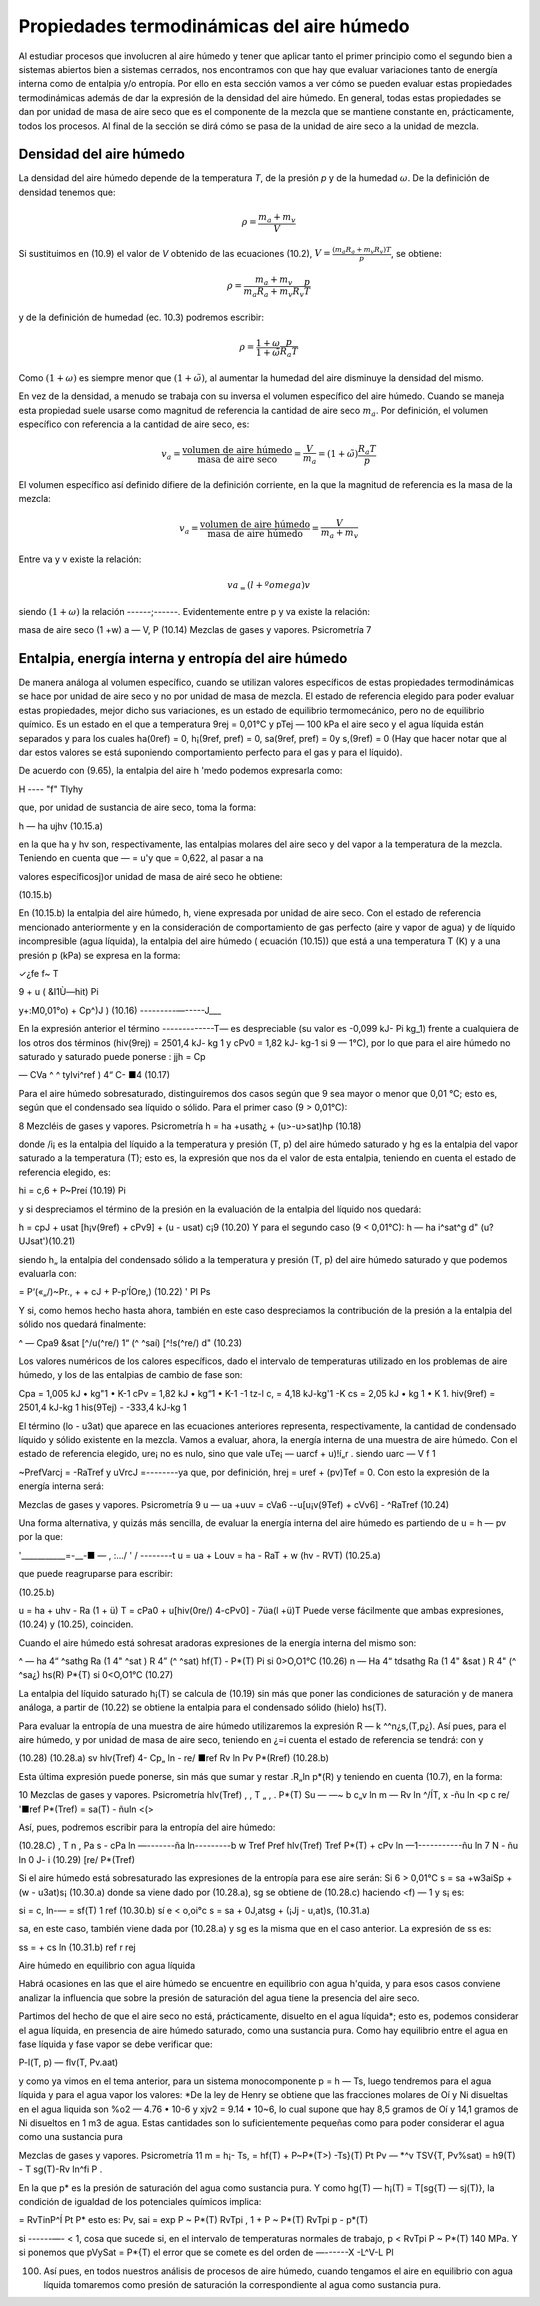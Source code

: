 Propiedades termodinámicas del aire húmedo
==========================================

Al estudiar procesos que involucren al aire húmedo y tener que aplicar tanto el primer principio como el segundo bien a sistemas abiertos bien a sistemas cerrados, nos encontramos con que hay que evaluar variaciones tanto de energía interna como de entalpia y/o entropía. Por ello en esta sección vamos a ver cómo se pueden evaluar estas propiedades termodinámicas además de dar la expresión de la densidad del aire húmedo. En general, todas estas propiedades se dan por unidad de masa de aire seco que es el componente de la mezcla que se mantiene constante en, prácticamente, todos los procesos. Al final de la sección se dirá cómo se pasa de la unidad de aire seco a la unidad de mezcla.


Densidad del aire húmedo
------------------------


La densidad del aire húmedo depende de la temperatura *T*, de la presión *p* y de la humedad :math:`\omega`. De la definición de densidad tenemos que:

.. math::

   \rho = \frac{m_a+m_v}{V}
   

Si sustituimos en (10.9) el valor de *V* obtenido de las ecuaciones (10.2), :math:`V = \frac{(m_a R_a + m_v R_v)T}{p}`, se obtiene:

.. math::
 
   \rho = \frac{m_a + m_v}{m_a R_a + m_v R_v} \frac{p}{T}


y de la definición de humedad (ec. 10.3) podremos escribir:

.. math::
 
   \rho = \frac{1 + \omega}{1 + \tilde{\omega}} \frac{p}{R_a T}

Como :math:`(1 + \omega)` es siempre menor que :math:`(1 + \tilde{\omega})`, al aumentar la humedad del aire disminuye la densidad del mismo.

En vez de la densidad, a menudo se trabaja con su inversa el volumen específico del aire húmedo. Cuando se maneja esta propiedad suele usarse como magnitud de referencia la cantidad de aire seco :math:`m_a`. Por definición, el volumen específico con referencia a la cantidad de aire seco, es:

.. math::

   v_a = \frac{\text{volumen de aire húmedo}}{\text{masa de aire seco}} = \frac{V}{m_a} = (1+\tilde{\omega}) \frac{R_a T}{p}

El volumen específico así definido difiere de la definición corriente, en la que la magnitud
de referencia es la masa de la mezcla:

.. math::

   v_a = \frac{\text{volumen de aire húmedo}}{\text{masa de aire húmedo}} = \frac{V}{m_a+m_v}


Entre va y v existe la relación:

.. math::

  va_ = (l + ºomega)v
  

siendo  :math:`(1 + \omega)` la relación ------;------. Evidentemente entre p y va existe la relación:

masa de aire seco
(1 +w)
a —
V,
P
(10.14)
Mezclas de gases y vapores. Psicrometría
7

Entalpia, energía interna y entropía del aire húmedo
----------------------------------------------------

De manera análoga al volumen específico, cuando se utilizan valores específicos de estas propiedades termodinámicas se hace por unidad de aire seco y no por unidad de masa de mezcla.
El estado de referencia elegido para poder evaluar estas propiedades, mejor dicho sus variaciones, es un estado de equilibrio termomecánico, pero no de equilibrio químico. Es un estado en el que a temperatura 9rej = 0,01°C y pTej — 100 kPa el aire seco y el agua líquida están separados y para los cuales ha(0ref) = 0, h¡(9ref, pref) = 0, sa(9ref, pref) = 0y s,(9ref) = 0 (Hay que hacer notar que al dar estos valores se está suponiendo comportamiento perfecto para el gas y para el líquido).

De acuerdo con (9.65), la entalpia del aire h 'medo podemos expresarla como:

H ----	"f" Tlyhy

que, por unidad de sustancia de aire seco, toma la forma:

h — ha ujhv
(10.15.a)

en la que ha y hv son, respectivamente, las entalpias molares del aire seco y del vapor a la temperatura de la mezcla. Teniendo en cuenta que — = u'y que = 0,622, al pasar a
na

valores específicosj)or unidad de masa de airé seco he obtiene:

(10.15.b)

En (10.15.b) la entalpia del aire húmedo, h, viene expresada por unidad de aire seco.
Con el estado de referencia mencionado anteriormente y en la consideración de comportamiento de gas perfecto (aire y vapor de agua) y de líquido incompresible (agua líquida), la entalpia del aire húmedo ( ecuación (10.15)) que está a una temperatura T (K) y a una presión
p (kPa) se expresa en la forma:

✓¿fe
f~
T

9 + u ( &I1Ù—hit)
Pi


y+:M0,01°o) + Cp^)J )	(10.16)
---------—-----J___

En la expresión anterior el término -------------T— es despreciable (su valor es -0,099 kJ-
Pi
kg_1) frente a cualquiera de los otros dos términos (hiv(9rej) = 2501,4 kJ- kg 1 y cPv0 = 1,82 kJ- kg-1 si 9 — 1°C), por lo que para el aire húmedo no saturado y saturado puede ponerse :
jjh = Cp

— CVa ^	^ tylvi^ref ) 4“ C-
■4
(10.17)

Para el aire húmedo sobresaturado, distinguiremos dos casos según que 9 sea mayor o menor que 0,01 °C; esto es, según que el condensado sea líquido o sólido.
Para el primer caso (9 > 0,01°C):

8
Mezcléis de gases y vapores. Psicrometría
h = ha +usath¿ + (u>-u>sat)hp	(10.18)

donde /i¡ es la entalpia del líquido a la temperatura y presión (T, p) del aire húmedo saturado y hg es la entalpia del vapor saturado a la temperatura (T); esto es, la expresión que nos da el valor de esta entalpia, teniendo en cuenta el estado de referencia elegido, es:

hi = c,6 + P~Preí	(10.19)
Pi

y si despreciamos el término de la presión en la evaluación de la entalpia del líquido nos quedará:

h = cpJ + usat [h¡v(9ref) + cPv9] + (u - usat) c¡9	(10.20)
Y	para el segundo caso (9 < 0,01°C):
h — ha i^sat^g d" (u? UJsat')(10.21)

siendo h„ la entalpia del condensado sólido a la temperatura y presión (T, p) del aire húmedo saturado y que podemos evaluarla con:

= P‘(«„/)~Pr., +	+ cJ + P-p’ÍOre,)	(10.22)
'	Pl	Ps

Y	si, como hemos hecho hasta ahora, también en este caso despreciamos la contribución de la presión a la entalpia del sólido nos quedará finalmente:

^ — Cpa9 &sat [^/u(^re/)	1“ (^ ^saí) [^!s(^re/) d"
(10.23)

Los valores numéricos de los calores específicos, dado el intervalo de temperaturas utilizado en los problemas de aire húmedo, y los de las entalpias de cambio de fase son:

Cpa = 1,005 kJ • kg"1 • K-1 cPv = 1,82 kJ • kg“1 • K-1
-1 tz-l
c, = 4,18 kJ-kg'1 -K
cs = 2,05 kJ • kg 1 • K 1.
hiv(9ref) = 2501,4 kJ-kg 1 his(9Tej) - -333,4 kJ-kg 1

El término (lo - u3at) que aparece en las ecuaciones anteriores representa, respectivamente, la cantidad de condensado líquido y sólido existente en la mezcla.
Vamos a evaluar, ahora, la energía interna de una muestra de aire húmedo. Con el estado
de referencia elegido, ure¡ no es nulo, sino que vale uTe¡ — uarcf + u)!í„r . siendo uarc —
V f	1

~PrefVarcj = -RaTref y uVrcJ =--------ya que, por definición, hrej = uref + (pv)Tef = 0. Con
esto la expresión de la energía interna será:

Mezclas de gases y vapores. Psicrometría
9
u — ua +uuv = cVa6 -\-u[u¡v(9Tef) + cVv6] - ^RaTref	(10.24)

Una forma alternativa, y quizás más sencilla, de evaluar la energía interna del aire húmedo es partiendo de u = h — pv por la que:

'___________=-__-■	— , :.../ ' /	--------t
u = ua + Louv = ha - RaT + w (hv - RVT)
(10.25.a)

que puede reagruparse para escribir:

(10.25.b)

u = ha + uhv - Ra (1 + ü) T = cPa0 + u[hiv(0re/) 4-cPv0] - 7üa(l +ü)T Puede verse fácilmente que ambas expresiones, (10.24) y (10.25), coinciden.

Cuando el aire húmedo está sohresat aradoras expresiones de la energía interna del mismo
son:

^ — ha 4“ ^sathg	Ra (1 4" ^sat ) R 4” (^ ^sat)
hf(T) -
P*(T)
Pi
si 0>O,O1°C	(10.26)
n — Ha 4“ tdsathg Ra (1 4" &sat ) R 4" (^	^sa¿)
hs(R)
P*{T)
si 0<O,O1°C	(10.27)

La entalpia del líquido saturado h¡(T) se calcula de (10.19) sin más que poner las condiciones de saturación y de manera análoga, a partir de (10.22) se obtiene la entalpia para el condensado sólido (hielo) hs(T).

Para evaluar la entropía de una muestra de aire húmedo utilizaremos la expresión R — k
^^n¿s,(T,p¿). Así pues, para el aire húmedo, y por unidad de masa de aire seco, teniendo en ¿=i
cuenta el estado de referencia se tendrá:
con
y

(10.28)
(10.28.a)
sv
hlv(Tref)
4- Cp„ ln
- re/
■ref
Rv ln
Pv
P*(Rref)
(10.28.b)

Esta última expresión puede ponerse, sin más que sumar y restar .R„ln p*(R) y teniendo en cuenta (10.7), en la forma:

10
Mezclas de gases y vapores. Psicrometría
hlv(Tref)	,	, T „ , .	P*(T)
Su — —~	b c„v	ln m	— Rv ln	^/ÍT,	x -ñu ln <p
c re/
'■ref
P*(Tref)
= sa(T) - ñuln <(>

Así, pues, podremos escribir para la entropía del aire húmedo:

(10.28.C)
, T n , Pa s - cPa ln —-------ña ln---------b w
Tref	Pref
hlv(Tref) Tref
P*(T)
+ cPv ln —1-----------ñu ln	7 N - ñu ln 0
J- i
(10.29)
[re/	P*(Tref)

Si el aire húmedo está sobresaturado las expresiones de la entropía para ese aire serán: Si 6 > 0,01°C
s = sa +w3aiSp + (w - u3at)s¡	(10.30.a)
donde sa viene dado por (10.28.a), sg se obtiene de (10.28.c) haciendo <f) — 1 y s¡ es:

si = c, ln-— = sf(T)
1 ref
(10.30.b)
sí e < o,oi°c
s = sa + 0J,atsg + (¡Jj - u,at)s,	(10.31.a)

sa, en este caso, también viene dada por (10.28.a) y sg es la misma que en el caso anterior. La expresión de ss es:

ss =	+ cs ln	(10.31.b)
ref	r rej

Aire húmedo en equilibrio con agua líquida

Habrá ocasiones en las que el aire húmedo se encuentre en equilibrio con agua h'quida, y para esos casos conviene analizar la influencia que sobre la presión de saturación del agua tiene la presencia del aire seco.

Partimos del hecho de que el aire seco no está, prácticamente, disuelto en el agua líquida*; esto es, podemos considerar el agua líquida, en presencia de aire húmedo saturado, como una sustancia pura. Como hay equilibrio entre el agua en fase líquida y fase vapor se debe verificar que:

P-l(T, p) — flv(T, Pv.aat)

y como ya vimos en el tema anterior, para un sistema monocomponente p = h — Ts, luego tendremos para el agua líquida y para el agua vapor los valores:
*De la ley de Henry se obtiene que las fracciones molares de Oí y Ni disueltas en el agua liquida son %o2 — 4.76 • 10-6 y xjv2 = 9.14 • 10~6, lo cual supone que hay 8,5 gramos de Oí y 14,1 gramos de Ni disueltos en 1 m3 de agua. Estas cantidades son lo suficientemente pequeñas como para poder considerar el agua como una sustancia pura

Mezclas de gases y vapores. Psicrometría
11
m = h¡- Ts,
= hf(T) + P~P*(T>) -Ts}(T) Pt
Pv — *^v	TSV{T, Pv%sat)
= h9(T) - T
sg(T)-Rv ln^fi P .

En la que p* es la presión de saturación del agua como sustancia pura. Y como hg(T) — h¡(T) = T[sg{T) — sj(T)}, la condición de igualdad de los potenciales químicos implica:

= RvTinP^Í
Pt	P*
esto es:
Pv, sai
= exp
P ~ P*(T)
RvTpi ,
1 +
P ~ P*(T)
RvTpi
p - p*(T)

si  ------—- < 1, cosa que sucede si, en el intervalo de temperaturas normales de trabajo, p <
RvTpi
P ~ P*(T)
140 MPa. Y si ponemos que pVySat = P*{T) el error que se comete es del orden de —------X
-L^V-L Pl

100. Así pues, en todos nuestros análisis de procesos de aire húmedo, cuando tengamos el aire en equilibrio con agua líquida tomaremos como presión de saturación la correspondiente al agua como sustancia pura.
